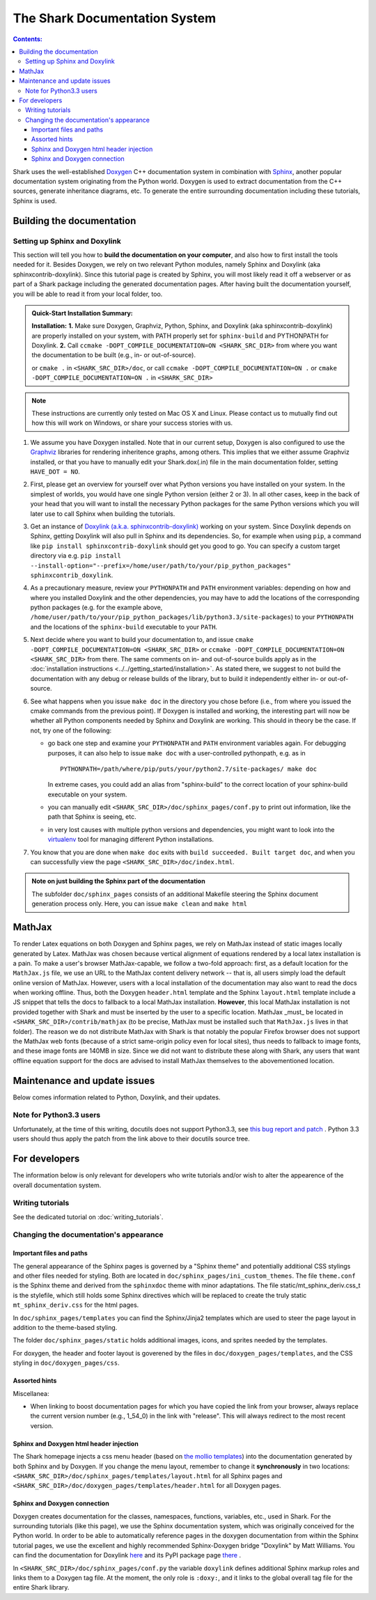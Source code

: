 The Shark Documentation System
==============================


.. contents:: Contents:


Shark uses the well-established `Doxygen <http://www.doxygen.org>`_ C++ documentation
system in combination with `Sphinx <http://sphinx.pocoo.org/>`_, another popular
documentation system originating from the Python world. Doxygen is used to extract
documentation from the C++ sources, generate inheritance diagrams, etc. To generate
the entire surrounding documentation including these tutorials, Sphinx is used.


Building the documentation
++++++++++++++++++++++++++


Setting up Sphinx and Doxylink
------------------------------

This section will tell you how to **build the documentation on your computer**, and
also how to first install the tools needed for it. Besides Doxygen, we rely on two
relevant Python modules, namely Sphinx and Doxylink (aka sphinxcontrib-doxylink).
Since this tutorial page is created by Sphinx, you will most likely read it off a
webserver or as part of a Shark package including the generated documentation pages.
After having built the documentation yourself, you will be able to read it from your
local folder, too.

.. admonition:: Quick-Start Installation Summary:

    **Installation:** **1.** Make sure Doxygen, Graphviz, Python, Sphinx, and
    Doxylink (aka sphinxcontrib-doxylink) are properly installed on your system,
    with PATH properly set for ``sphinx-build`` and PYTHONPATH for Doxylink. **2.**
    Call ``ccmake -DOPT_COMPILE_DOCUMENTATION=ON <SHARK_SRC_DIR>`` from where you
    want the documentation to be built (e.g., in- or out-of-source).

    or ``cmake .`` in ``<SHARK_SRC_DIR>/doc``, or call
    ``ccmake -DOPT_COMPILE_DOCUMENTATION=ON .`` or ``cmake -DOPT_COMPILE_DOCUMENTATION=ON .``
    in ``<SHARK_SRC_DIR>``

.. note:: These instructions are currently only tested on Mac OS X and Linux. Please
    contact us to mutually find out how this will work on Windows, or share your success
    stories with us.

#. We assume you have Doxygen installed. Note that in our current setup, Doxygen is also configured
   to use the `Graphviz <http://www.graphviz.org/>`_ libraries for rendering inheritence graphs,
   among others. This implies that we either assume Graphviz installed, or that you have to
   manually edit your Shark.dox(.in) file in the main documentation folder, setting ``HAVE_DOT = NO``.

#. First, please get an overview for yourself over what Python versions you have installed
   on your system. In the simplest of worlds, you would have one single Python version (either
   2 or 3). In all other cases, keep in the back of your head that you will want to install
   the necessary Python packages for the same Python versions which you will later use to call
   Sphinx when building the tutorials.

#. Get an instance of `Doxylink (a.k.a. sphinxcontrib-doxylink)
   <http://pypi.python.org/pypi/sphinxcontrib-doxylink>`_ working on your system. Since
   Doxylink depends on Sphinx, getting Doxylink will also pull in Sphinx and its dependencies.
   So, for example when using ``pip``, a command like ``pip install sphinxcontrib-doxylink``
   should get you good to go. You can specify a custom target directory via e.g.
   ``pip install --install-option="--prefix=/home/user/path/to/your/pip_python_packages"
   sphinxcontrib_doxylink``.

#. As a precautionary measure, review your ``PYTHONPATH`` and ``PATH`` environment variables:
   depending on how and where you installed Doxylink and the other dependencies, you may
   have to add the locations of the corresponding python packages (e.g. for the example above,
   ``/home/user/path/to/your/pip_python_packages/lib/python3.3/site-packages``)
   to your ``PYTHONPATH``
   and the locations of the ``sphinx-build`` executable to your ``PATH``.

#. Next decide where you want to build your documentation to, and issue
   ``cmake -DOPT_COMPILE_DOCUMENTATION=ON <SHARK_SRC_DIR>`` or ``ccmake
   -DOPT_COMPILE_DOCUMENTATION=ON <SHARK_SRC_DIR>`` from there. The same comments
   on in- and out-of-source builds apply as in the :doc:`installation instructions
   <../../getting_started/installation>`. As stated there, we suggest to not build
   the documentation with any debug or release builds of the library, but to build
   it independently either in- or out-of-source.

#. See what happens when you issue ``make doc`` in the directory you chose before
   (i.e., from where you issued the cmake commands from the previous point). If
   Doxygen is installed and working, the interesting part will now be whether all
   Python components needed by Sphinx and Doxylink are working. This should in
   theory be the case. If not, try one of the following:

   * go back one step and examine your ``PYTHONPATH`` and ``PATH`` environment
     variables again. For debugging purposes, it can also help to issue ``make doc``
     with a user-controlled pythonpath, e.g. as in ::

         PYTHONPATH=/path/where/pip/puts/your/python2.7/site-packages/ make doc

     In extreme cases, you could add an alias from "sphinx-build" to the correct location
     of your sphinx-build executable on your system.

   * you can manually edit ``<SHARK_SRC_DIR>/doc/sphinx_pages/conf.py`` to print out information,
     like the path that Sphinx is seeing, etc.

   * in very lost causes with multiple python versions and dependencies, you might
     want to look into the `virtualenv <http://www.virtualenv.org>`_
     tool for managing different Python installations.

#. You know that you are done when ``make doc`` exits with ``build succeeded. Built target doc``,
   and when you can successfully view the page ``<SHARK_SRC_DIR>/doc/index.html``.

.. admonition:: Note on just building the Sphinx part of the documentation

   The subfolder ``doc/sphinx_pages`` consists of an additional Makefile steering
   the Sphinx document generation process only. Here, you can issue ``make clean``
   and ``make html``



.. todo::

    explain the new tut2rst and tpp to cpp workings. (iinm, the tpp to cpp happens
    when doing ccmake . in the shark_source dir.)


MathJax
+++++++

To render Latex equations on both Doxygen and Sphinx pages, we rely on MathJax
instead of static images locally generated by Latex. MathJax was chosen because
vertical alignment of equations rendered by a local latex installation is a pain.
To make a user's browser MathJax-capable, we follow a two-fold approach: first,
as a default location for the ``MathJax.js`` file, we use an URL to the MathJax
content delivery network -- that is, all users simply load the default online
version of MathJax. However, users with a local installation of the documentation
may also want to read the docs when working offline. Thus, both the Doxygen
``header.html`` template and the Sphinx ``layout.html`` template include a JS
snippet that tells the docs to fallback to a local MathJax installation. **However**,
this local MathJax installation is not provided together with Shark and must be
inserted by the user to a specific location. MathJax
_must_ be located in ``<SHARK_SRC_DIR>/contrib/mathjax`` (to be precise, MathJax must
be installed such that ``MathJax.js`` lives in that folder). The reason we do
not distribute MathJax with Shark is that notably the popular Firefox browser does
not support the MathJax web fonts (because of a strict same-origin policy even for
local sites), thus needs to fallback to image fonts, and these image fonts are
140MB in size. Since we did not want to distribute these along with Shark, any
users that want offline equation support for the docs are advised to install
MathJax themselves to the abovementioned location.

..
   old, from when we distributed mathjax as well / for documentation of how to get a small MJ inst.
   A local version of MathJax was chosen because otherwise, seeing equations in the
   docs would rely on an internet connection. Since a standard MathJax
   installation is huge (150MB or so), we crop some of its functionality:
   the folders ``docs``, ``test``, and ``unpacked`` are deleted. Then, the
   biggest culprit, ``fonts/HTML-CSS/TeX/png``, is also removed. Finally,
   all config files in the ``config`` folder except the standard
   ``TeX-AMS-MML_HTMLorMML.js`` are deleted, and the standard file is
   renamed to avoid confusion. Also, the option ``imageFont:null`` is added
   in order to stop complaints about missing png fonts. As a result of deleting
   the png fonts, old IE users will miss out, but we take this risk for the
   sake of saving 140 MB of space.



Maintenance and update issues
+++++++++++++++++++++++++++++

Below comes information related to Python, Doxylink, and their updates.


Note for Python3.3 users
------------------------

Unfortunately, at the time of this writing, docutils does not support Python3.3,
see `this bug report and patch <http://sourceforge.net/tracker/?func=detail&aid=3541369&group_id=38414&atid=422030>`_ .
Python 3.3 users should thus apply the patch from the link above to their docutils
source tree.



For developers
++++++++++++++

The information below is only relevant for developers
who write tutorials and/or wish to alter the appearence
of the overall documentation system.


Writing tutorials
-----------------

See the dedicated tutorial on :doc:`writing_tutorials`.


Changing the documentation's appearance
---------------------------------------


Important files and paths
&&&&&&&&&&&&&&&&&&&&&&&&&

The general appearance of the Sphinx pages is governed by a
"Sphinx theme" and potentially additional CSS stylings and
other files needed for styling. Both are located in
``doc/sphinx_pages/ini_custom_themes``. The file ``theme.conf``
is the Sphinx theme and derived from the ``sphinxdoc`` theme
with minor adaptations. The file static/mt_sphinx_deriv.css_t
is the stylefile, which still holds some Sphinx directives
which will be replaced to create the truly static
``mt_sphinx_deriv.css`` for the html pages.

In ``doc/sphinx_pages/templates`` you can find the Sphinx/Jinja2
templates which are used to steer the page layout in addition
to the theme-based styling.

The folder ``doc/sphinx_pages/static`` holds additional images,
icons, and sprites needed by the templates.

For doxygen, the header and footer layout is goverened by the
files in ``doc/doxygen_pages/templates``, and the CSS styling
in ``doc/doxygen_pages/css``.


Assorted hints
&&&&&&&&&&&&&&

Miscellanea:

* When linking to boost documentation pages for which you have
  copied the link from your browser, always replace the current
  version number (e.g., 1_54_0) in the link with "release". This
  will always redirect to the most recent version.

Sphinx and Doxygen html header injection
&&&&&&&&&&&&&&&&&&&&&&&&&&&&&&&&&&&&&&&&

The Shark homepage injects a css menu header (based on
`the mollio templates <http://www.mollio.org>`_) into
the documentation generated by both Sphinx and by Doxygen.
If you change the menu layout, remember to change it
**synchronously** in two locations:
``<SHARK_SRC_DIR>/doc/sphinx_pages/templates/layout.html``
for all Sphinx pages and
``<SHARK_SRC_DIR>/doc/doxygen_pages/templates/header.html``
for all Doxygen pages.


Sphinx and Doxygen connection
&&&&&&&&&&&&&&&&&&&&&&&&&&&&&

Doxygen creates documentation for the classes, namespaces, functions, variables, etc.,
used in Shark. For the surrounding tutorials (like this page), we use the Sphinx
documentation system, which was originally conceived for the Python world. In order
to be able to automatically reference pages in the doxygen documentation from within
the Sphinx tutorial pages, we use the excellent and highly recommended Sphinx-Doxygen
bridge "Doxylink" by Matt Williams. You can find the documentation for Doxylink
`here <http://packages.python.org/sphinxcontrib-doxylink/>`_ and its PyPI package
page `there <http://pypi.python.org/pypi/sphinxcontrib-doxylink>`__ .


In ``<SHARK_SRC_DIR>/doc/sphinx_pages/conf.py`` the variable ``doxylink`` defines additional
Sphinx markup roles and links them to a Doxygen tag file. At the moment, the only role
is ``:doxy:``, and it links to the global overall tag file for the entire Shark library.



